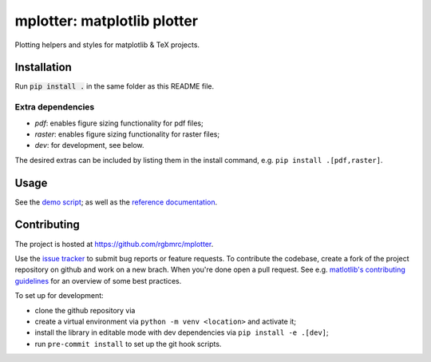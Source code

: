 mplotter: matplotlib plotter
============================

Plotting helpers and styles for matplotlib & TeX projects.



Installation
------------

Run :code:`pip install .` in the same folder as this README file.



Extra dependencies
~~~~~~~~~~~~~~~~~~

- `pdf`: enables figure sizing functionality for pdf files;
- `raster`: enables figure sizing functionality for raster files;
- `dev`: for development, see below.

The desired extras can be included by listing them in the install
command, e.g. ``pip install .[pdf,raster]``.



Usage
-----

See the `demo script
<https://github.com/rgbmrc/mplotter/blob/main/demo.py>`_;
as well as the `reference documentation
<https://mplotter.readthedocs.io/en/latest/reference.html>`_.



Contributing
------------

The project is hosted at `<https://github.com/rgbmrc/mplotter>`_.

Use the `issue tracker <https://github.com/rgbmrc/mplotter/issues>`_
to submit bug reports or feature requests. To contribute the codebase,
create a fork of the project repository on github and work on a new
brach. When you're done open a pull request.
See e.g. `matlotlib's contributing guidelines
<https://matplotlib.org/stable/devel/contributing.html#contributing>`_
for an overview of some best practices.

To set up for development:

- clone the github repository via
- create a virtual environment via ``python -m venv <location>``
  and activate it;
- install the library in editable mode with dev dependencies via
  ``pip install -e .[dev]``;
- run ``pre-commit install`` to set up the git hook scripts.
